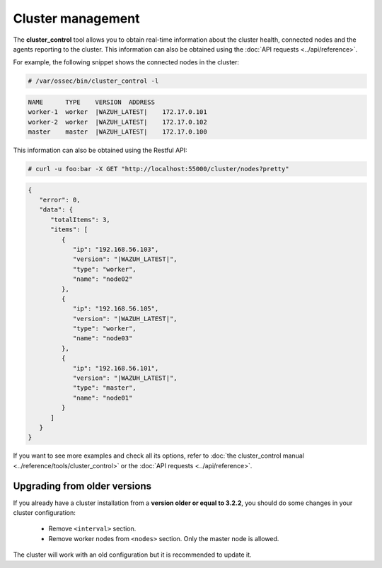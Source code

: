 .. Copyright (C) 2019 Wazuh, Inc.

Cluster management
===================

The **cluster_control** tool allows you to obtain real-time information about the cluster health, connected nodes and the agents reporting to the cluster. This information can also be obtained using the :doc:`API requests <../api/reference>`.

For example, the following snippet shows the connected nodes in the cluster:

.. code-block:: console

    # /var/ossec/bin/cluster_control -l

.. code-block:: none
    :class: output

    NAME      TYPE    VERSION  ADDRESS
    worker-1  worker  |WAZUH_LATEST|    172.17.0.101
    worker-2  worker  |WAZUH_LATEST|    172.17.0.102
    master    master  |WAZUH_LATEST|    172.17.0.100

This information can also be obtained using the Restful API:

.. code-block:: console

    # curl -u foo:bar -X GET "http://localhost:55000/cluster/nodes?pretty"

.. code-block:: json
    :class: output

    {
       "error": 0,
       "data": {
          "totalItems": 3,
          "items": [
             {
                "ip": "192.168.56.103",
                "version": "|WAZUH_LATEST|",
                "type": "worker",
                "name": "node02"
             },
             {
                "ip": "192.168.56.105",
                "version": "|WAZUH_LATEST|",
                "type": "worker",
                "name": "node03"
             },
             {
                "ip": "192.168.56.101",
                "version": "|WAZUH_LATEST|",
                "type": "master",
                "name": "node01"
             }
          ]
       }
    }

If you want to see more examples and check all its options, refer to :doc:`the cluster_control manual <../reference/tools/cluster_control>` or the :doc:`API requests <../api/reference>`.


Upgrading from older versions
^^^^^^^^^^^^^^^^^^^^^^^^^^^^^^

If you already have a cluster installation from a **version older or equal to 3.2.2**, you should do some changes in your cluster configuration:

    * Remove ``<interval>`` section.
    * Remove worker nodes from ``<nodes>`` section. Only the master node is allowed.

The cluster will work with an old configuration but it is recommended to update it.
